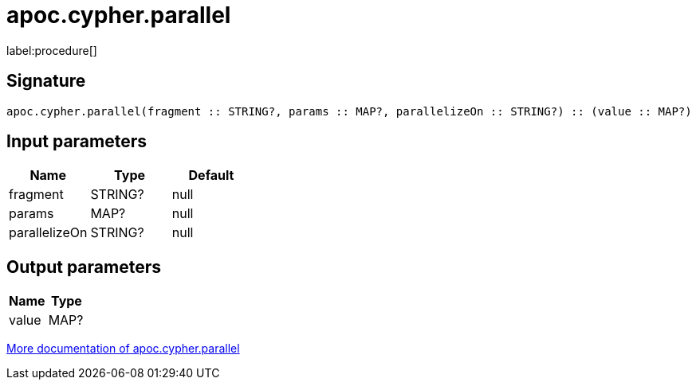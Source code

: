 ////
This file is generated by DocsTest, so don't change it!
////

= apoc.cypher.parallel
:description: This section contains reference documentation for the apoc.cypher.parallel procedure.

label:procedure[]

[.emphasis]


== Signature

[source]
----
apoc.cypher.parallel(fragment :: STRING?, params :: MAP?, parallelizeOn :: STRING?) :: (value :: MAP?)
----

== Input parameters
[.procedures, opts=header]
|===
| Name | Type | Default 
|fragment|STRING?|null
|params|MAP?|null
|parallelizeOn|STRING?|null
|===

== Output parameters
[.procedures, opts=header]
|===
| Name | Type 
|value|MAP?
|===

xref::cypher-execution/index.adoc[More documentation of apoc.cypher.parallel,role=more information]

